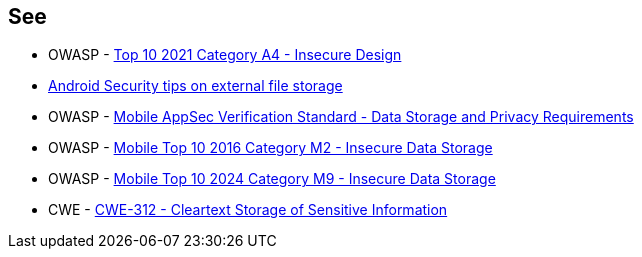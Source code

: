 == See

* OWASP - https://owasp.org/Top10/A04_2021-Insecure_Design/[Top 10 2021 Category A4 - Insecure Design]
* https://developer.android.com/privacy-and-security/security-tips#ExternalStorage[Android Security tips on external file storage]
* OWASP - https://mas.owasp.org/checklists/MASVS-STORAGE/[Mobile AppSec Verification Standard - Data Storage and Privacy Requirements]
* OWASP - https://owasp.org/www-project-mobile-top-10/2016-risks/m2-insecure-data-storage[Mobile Top 10 2016 Category M2 - Insecure Data Storage]
* OWASP - https://owasp.org/www-project-mobile-top-10/2023-risks/m9-insecure-data-storage[Mobile Top 10 2024 Category M9 - Insecure Data Storage]
* CWE - https://cwe.mitre.org/data/definitions/312[CWE-312 - Cleartext Storage of Sensitive Information]

